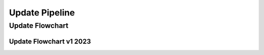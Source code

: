 ===============
Update Pipeline
===============

Update Flowchart
================

Update Flowchart v1 2023
------------------------

.. image:: /images/flow-v1.png
